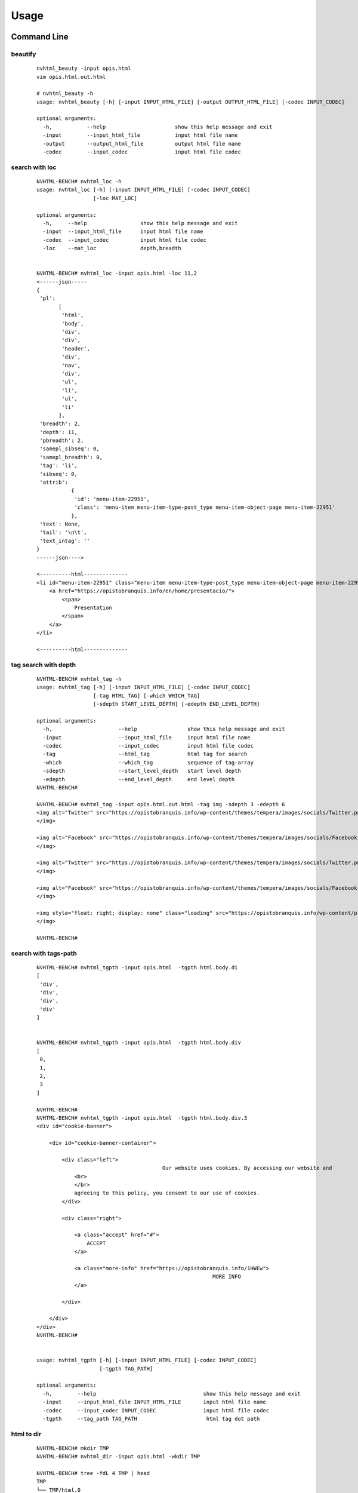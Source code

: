 =====
Usage
=====

Command Line
------------

beautify
^^^^^^^^
    
    ::
    
        nvhtml_beauty -input opis.html
        vim opis.html.out.html
        
        # nvhtml_beauty -h
        usage: nvhtml_beauty [-h] [-input INPUT_HTML_FILE] [-output OUTPUT_HTML_FILE] [-codec INPUT_CODEC]

        optional arguments:
          -h,           --help                      show this help message and exit
          -input        --input_html_file           input html file name
          -output       --output_html_file          output html file name
          -codec        --input_codec               input html file codec


search with loc
^^^^^^^^^^^^^^^
     
    ::
        
        NVHTML-BENCH# nvhtml_loc -h
        usage: nvhtml_loc [-h] [-input INPUT_HTML_FILE] [-codec INPUT_CODEC]
                          [-loc MAT_LOC]
        
        optional arguments:
          -h,     --help                 show this help message and exit
          -input  --input_html_file      input html file name
          -codec  --input_codec          input html file codec
          -loc    --mat_loc              depth,breadth


        NVHTML-BENCH# nvhtml_loc -input opis.html -loc 11,2
        <------json-----
        {
         'pl':
               [
                'html',
                'body',
                'div',
                'div',
                'header',
                'div',
                'nav',
                'div',
                'ul',
                'li',
                'ul',
                'li'
               ],
         'breadth': 2,
         'depth': 11,
         'pbreadth': 2,
         'samepl_sibseq': 0,
         'samepl_breadth': 0,
         'tag': 'li',
         'sibseq': 0,
         'attrib':
                   {
                    'id': 'menu-item-22951',
                    'class': 'menu-item menu-item-type-post_type menu-item-object-page menu-item-22951'
                   },
         'text': None,
         'tail': '\n\t',
         'text_intag': ''
        }
        ------json---->
        
        <----------html--------------
        <li id="menu-item-22951" class="menu-item menu-item-type-post_type menu-item-object-page menu-item-22951">
            <a href="https://opistobranquis.info/en/home/presentacio/">
                <span>
                    Presentation
                </span>
            </a>
        </li>
        
        <----------html--------------



        
tag search with depth
^^^^^^^^^^^^^^^^^^^^^
    
    ::
    
        NVHTML-BENCH# nvhtml_tag -h
        usage: nvhtml_tag [-h] [-input INPUT_HTML_FILE] [-codec INPUT_CODEC]
                          [-tag HTML_TAG] [-which WHICH_TAG]
                          [-sdepth START_LEVEL_DEPTH] [-edepth END_LEVEL_DEPTH]
        
        optional arguments:
          -h,                     --help                show this help message and exit
          -input                  --input_html_file     input html file name
          -codec                  --input_codec         input html file codec
          -tag                    --html_tag            html tag for search
          -which                  --which_tag           sequence of tag-array
          -sdepth                 --start_level_depth   start level depth
          -edepth                 --end_level_depth     end level depth
        NVHTML-BENCH#

        NVHTML-BENCH# nvhtml_tag -input opis.html.out.html -tag img -sdepth 3 -edepth 6
        <img alt="Twitter" src="https://opistobranquis.info/wp-content/themes/tempera/images/socials/Twitter.png">
        </img>
        
        <img alt="Facebook" src="https://opistobranquis.info/wp-content/themes/tempera/images/socials/Facebook.png">
        </img>
        
        <img alt="Twitter" src="https://opistobranquis.info/wp-content/themes/tempera/images/socials/Twitter.png">
        </img>
        
        <img alt="Facebook" src="https://opistobranquis.info/wp-content/themes/tempera/images/socials/Facebook.png">
        </img>
        
        <img style="float: right; display: none" class="loading" src="https://opistobranquis.info/wp-content/plugins/jetpack/modules/sharedaddy/images/loading.gif" alt="loading" width="16" height="16">
        </img>
        
        NVHTML-BENCH#    


search with tags-path
^^^^^^^^^^^^^^^^^^^^^
    
    ::
        
        NVHTML-BENCH# nvhtml_tgpth -input opis.html  -tgpth html.body.di
        [
         'div',
         'div',
         'div',
         'div'
        ]
        
        
        NVHTML-BENCH# nvhtml_tgpth -input opis.html  -tgpth html.body.div
        [
         0,
         1,
         2,
         3
        ]
        
        NVHTML-BENCH#
        NVHTML-BENCH# nvhtml_tgpth -input opis.html  -tgpth html.body.div.3
        <div id="cookie-banner">
        
            <div id="cookie-banner-container">
        
                <div class="left">
                                                Our website uses cookies. By accessing our website and
                    <br>
                    </br>
                    agreeing to this policy, you consent to our use of cookies.
                </div>
        
                <div class="right">
        
                    <a class="accept" href="#">
                        ACCEPT
                    </a>
        
                    <a class="more-info" href="https://opistobranquis.info/1HWEw">
                                                                MORE INFO
                    </a>
        
                </div>
        
            </div>
        </div>
        NVHTML-BENCH#


        usage: nvhtml_tgpth [-h] [-input INPUT_HTML_FILE] [-codec INPUT_CODEC]
                            [-tgpth TAG_PATH]
        
        optional arguments:
          -h,        --help                                  show this help message and exit
          -input     --input_html_file INPUT_HTML_FILE       input html file name
          -codec     --input_codec INPUT_CODEC               input html file codec
          -tgpth     --tag_path TAG_PATH                      html tag dot path


html to dir
^^^^^^^^^^^
    
    ::
        
        NVHTML-BENCH# mkdir TMP
        NVHTML-BENCH# nvhtml_dir -input opis.html -wkdir TMP

        NVHTML-BENCH# tree -fdL 4 TMP | head
        TMP
        └── TMP/html.0
            ├── TMP/html.0/body.1
            │   ├── TMP/html.0/body.1/<comment>.91
            │   ├── TMP/html.0/body.1/div.90
            │   │   ├── TMP/html.0/body.1/div.90/<comment>.4
            │   │   ├── TMP/html.0/body.1/div.90/<comment>.7
            │   │   ├── TMP/html.0/body.1/div.90/div.0
            │   │   ├── TMP/html.0/body.1/div.90/div.1
            │   │   ├── TMP/html.0/body.1/div.90/div.2
        NVHTML-BENCH#
        NVHTML-BENCH# tree -fdL 4 TMP | tail
                ├── TMP/html.0/head.0/style.45
                ├── TMP/html.0/head.0/style.55
                ├── TMP/html.0/head.0/style.56
                ├── TMP/html.0/head.0/style.57
                ├── TMP/html.0/head.0/style.58
                ├── TMP/html.0/head.0/style.78
                ├── TMP/html.0/head.0/style.79
                └── TMP/html.0/head.0/title.7
        
        138 directories

        NVHTML-BENCH# ls -l TMP/html.0/body.1/div.90/div.2
        total 36
        drwxr-xr-x 3 root root 4096 Aug 11 02:49 a.3
        drwxr-xr-x 3 root root 4096 Aug 11 02:49 a.4
        -rw-r--r-- 1 root root    7 Aug 11 02:49 attrib.class
        -rw-r--r-- 1 root root    7 Aug 11 02:49 attrib.id
        -rw-r--r-- 1 root root  538 Aug 11 02:49 outter_html
        -rw-r--r-- 1 root root    3 Aug 11 02:49 tag
        -rw-r--r-- 1 root root    1 Aug 11 02:49 tail
        -rw-r--r-- 1 root root    4 Aug 11 02:49 text
        -rw-r--r-- 1 root root    8 Aug 11 02:49 text_intag
        NVHTML-BENCH# more TMP/html.0/body.1/div.90/div.2/attrib.id
        srights
        NVHTML-BENCH# more TMP/html.0/body.1/div.90/div.2/attrib.class
        socials
        NVHTML-BENCH# more TMP/html.0/body.1/div.90/div.2/outter_html
        <div class="socials" id="srights">
                                <a target="_blank" href="https://twitter.com/InfoOpk" class="socialicons social
        -Twitter external" title="Twitter">
                                        <img alt="Twitter" src="https://opistobranquis.info/wp-content/themes/t
        empera/images/socials/Twitter.png"/>
                                </a>
                                <a target="_blank" href="https://www.facebook.com/OPK.Opistobranquis/" class="s
        ocialicons social-Facebook external" title="Facebook">
                                        <img alt="Facebook" src="https://opistobranquis.info/wp-content/themes/
        tempera/images/socials/Facebook.png"/>
                                </a></div>
        NVHTML-BENCH#

        NVHTML-BENCH# ls -al TMP/html.0/body.1/div.90/div.2 | egrep " \.[a-z]"
        -rw-r--r--  1 root root    1 Aug 11 02:49 .breadth
        -rw-r--r--  1 root root    1 Aug 11 02:49 .depth
        -rw-r--r--  1 root root   27 Aug 11 02:49 .mkdir_pth
        -rw-r--r--  1 root root    2 Aug 11 02:49 .pbreadth
        -rw-r--r--  1 root root   18 Aug 11 02:49 .pl
        -rw-r--r--  1 root root    1 Aug 11 02:49 .samepl_breadth
        -rw-r--r--  1 root root    1 Aug 11 02:49 .samepl_sibseq
        -rw-r--r--  1 root root    1 Aug 11 02:49 .sibseq
        NVHTML-BENCH#
        NVHTML-BENCH#
        NVHTML-BENCH#
        NVHTML-BENCH# more TMP/html.0/body.1/div.90/div.2/.breadth
        2
        NVHTML-BENCH# more TMP/html.0/body.1/div.90/div.2/.depth
        3
        NVHTML-BENCH# more TMP/html.0/body.1/div.90/div.2/.pbreadth
        90
        NVHTML-BENCH# more TMP/html.0/body.1/div.90/div.2/.pl
        /html/body/div/div
        NVHTML-BENCH#
        NVHTML-BENCH# more TMP/html.0/body.1/div.90/div.2/.samepl_breadth
        2
        NVHTML-BENCH# more TMP/html.0/body.1/div.90/div.2/.samepl_sibseq
        2
        NVHTML-BENCH# more TMP/html.0/body.1/div.90/div.2/.sibseq
        2
        NVHTML-BENCH#

Examples
--------

tagsrch
^^^^^^^

    ::
    
        from lxml.etree import HTML as LXHTML
        from lxml.etree import XML as LXML
        from xdict.jprint import pdir,pobj
        from nvhtml import txt
        from nvhtml import lvsrch
        from nvhtml import fs
        from nvhtml import engine
        from nvhtml import utils
        import lxml.sax
        
    :: 
    
        html_str = fs.rfile("./test.html")
        root = LXHTML(html_str)
        eles = lvsrch.a(root,7,8,show=False)
        print(eles[0])
        print(eles[5])
        eles = lvsrch.a(root,7,8,which=0)
        eles = lvsrch.a(root,7,8,which=0,source=False)

.. image:: ./images/lvsrch.a.0.png


relation get
^^^^^^^^^^^^

:: 
    
    html_str = fs.rfile("./test.html")
    root = LXHTML(html_str)
    ele =  engine.xpath(root,"//div",5)
    
    engine.parent(ele)
    engine.grand_parent(ele)
    engine.ancestors(ele)
    engine.parent(ele)
    engine.grand_parent(ele)
    engine.ancestors(ele)
    engine.lsib(ele)
    engine.rsib(ele)
    engine.lcin(ele)
    engine.rcin(ele)
    engine.siblings(ele)
    engine.descendants(ele,5,6)
    
    engine.layer(ele)
    engine.breadth(ele)
    engine.depth(ele)
    engine.pathlist(ele)

.. image:: ./images/engine.0.png


description matrix
^^^^^^^^^^^^^^^^^^

:: 
  
    html_str = fs.rfile("./test.html")
    root = LXHTML(html_str)
    wfs = engine.WFS(root)
    pobj(wfs.mat[3][1])
    
.. image:: ./images/engine.1.png


width-first-traverse
^^^^^^^^^^^^^^^^^^^^
::

    html_str = fs.rfile("./test.html")
    root = LXHTML(html_str)
    pls = engine.wfspls(root)
    utils.parr(pls[:10])

.. image:: ./images/engine.2.png


depth-first-traverse
^^^^^^^^^^^^^^^^^^^^

::

    import lxml.sax
    html_str = fs.rfile("./test.html")
    root = LXHTML(html_str)
    dfs = engine.DFS()
    lxml.sax.saxify(root, dfs)
    utils.parr(dfs.pls[:5])
    utils.parr(dfs.pls[-10:])

.. image:: ./images/engine.3.png


beautify
^^^^^^^^

::

    html_str = fs.rfile("./test.html")
    root = LXHTML(html_str)
    html_str = engine.beautify(root)
    print(html_str[:480])

.. image:: ./images/engine.4.png

`lvsrch <./modules.html#module-lvsrch>`_
-----------------------------------------

.. code-block:: console

    [
     'a',
     'abbr',
     'acronym',
     'address',
     'applet',
     'area',
     'arguments',
     'article',
     'aside',
     'audio',
     'b',
     'base',
     'basefont',
     'bdi',
     'bdo',
     'big',
     'blockquote',
     'body',
     'br',
     'button',
     'canvas',
     'caption',
     'center',
     'cite',
     'code',
     'col',
     'colgroup',
     'command',
     'datalist',
     'dd',
     'del_',
     'details',
     'dfn',
     'dialog',
     'dir',
     'div',
     'dl',
     'dt',
     'elel',
     'em',
     'embed',
     'engine',
     'fieldset',
     'figcaption',
     'figure',
     'font',
     'footer',
     'form',
     'frame',
     'frameset',
     'h1',
     'h2',
     'h3',
     'h4',
     'h5',
     'h6',
     'head',
     'header',
     'hr',
     'html',
     'i',
     'iframe',
     'img',
     'input',
     'ins',
     'isindex',
     'kbd',
     'keygen',
     'label',
     'legend',
     'li',
     'link',
     'map',
     'mark',
     'menu',
     'menuitem',
     'meta',
     'meter',
     'nav',
     'noframes',
     'noscript',
     'object',
     'ol',
     'optgroup',
     'option',
     'output',
     'p',
     'param',
     'pre',
     'progress',
     'q',
     'rp',
     'rt',
     'ruby',
     's',
     'samp',
     'script',
     'section',
     'select',
     'small',
     'source',
     'span',
     'srch',
     'strike',
     'strong',
     'style',
     'sub',
     'summary',
     'sup',
     'table',
     'tbody',
     'td',
     'textarea',
     'tfoot',
     'th',
     'thead',
     'time',
     'title',
     'tr',
     'track',
     'tt',
     'u',
     'ul',
     'utils',
     'var',
     'video',
     'wbr',
     'xmp'
    ]


`engine <./modules.html#module-nvhtml.engine>`_
-----------------------------------------------

.. code-block:: console

    [
     'BEAUTIFY',
     'ContentHandler',
     'DFS',
     'WFS',
     'ancestor',
     'ancestors',
     'beautify',
     'between_levels_cond_func',
     'breadth',
     'child',
     'children',
     'copy',
     'default_wfs_handler',
     'depth',
     'descendants',
     'descendants_pls',
     'dfs_traverse',
     'dfspls',
     'disconnect',
     'elel',
     'extract_pls',
     'following_sibs',
     'grand_parent',
     'html',
     'init_cls_wfs_arguments',
     'is_leaf',
     'layer',
     'layer_wfs_handler',
     'lcin',
     'leaf_descendants',
     'leaf_descendants_pls',
     'loc',
     'loc2node',
     'lsib',
     'lxe',
     'lxml',
     'nonleaf_descendants',
     'nonleaf_descendants_pls',
     'parent',
     'pathlist',
     'plget',
     'preceding_sibs',
     'rcin',
     're',
     'rootnode',
     'rsib',
     'samepl_breadth',
     'samepl_siblings',
     'samepl_sibseq',
     'siblings',
     'sibseq',
     'source',
     'text_intag',
     'txtize',
     'utils',
     'wfs_traverse',
     'wfspls',
     'xpath',
     'xpath_levels'
    ]


